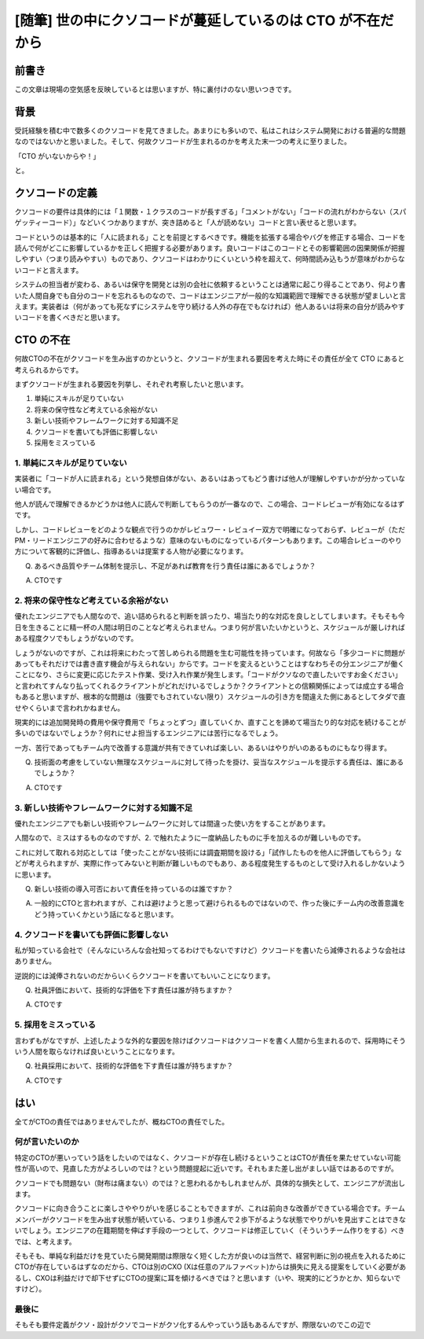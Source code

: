 .. meta::
  :description: 世の中なんでこんなクソコードばっかなんだということを考えた結果CTOが仕事してないせいだなという結論に至った話。

.. post:: 2019-11-18
  :tags: cto, 品質管理, チーム作り
  :category: Poem


======================================================================
[随筆] 世の中にクソコードが蔓延しているのは CTO が不在だから
======================================================================

前書き
=======

この文章は現場の空気感を反映しているとは思いますが、特に裏付けのない思いつきです。

背景
=======

受託経験を積む中で数多くのクソコードを見てきました。あまりにも多いので、私はこれはシステム開発における普遍的な問題なのではないかと思いました。そして、何故クソコードが生まれるのかを考えた末一つの考えに至りました。

「CTO がいないからや！」

と。

クソコードの定義
=======================================

クソコードの要件は具体的には「１関数・１クラスのコードが長すぎる」「コメントがない」「コードの流れがわからない（スパゲッティーコード）」などいくつかありますが、突き詰めると「人が読めない」コードと言い表せると思います。

コードというのは基本的に「人に読まれる」ことを前提とするべきです。機能を拡張する場合やバグを修正する場合、コードを読んで何がどこに影響しているかを正しく把握する必要があります。良いコードはこのコードとその影響範囲の因果関係が把握しやすい（つまり読みやすい）ものであり、クソコードはわかりにくいという枠を超えて、何時間読み込もうが意味がわからないコードと言えます。

システムの担当者が変わる、あるいは保守を開発とは別の会社に依頼するということは通常に起こり得ることであり、何より書いた人間自身でも自分のコードを忘れるものなので、コードはエンジニアが一般的な知識範囲で理解できる状態が望ましいと言えます。実装者は（何があっても死なずにシステムを守り続ける人外の存在でもなければ）他人あるいは将来の自分が読みやすいコードを書くべきだと思います。


CTO の不在
==============================

何故CTOの不在がクソコードを生み出すのかというと、クソコードが生まれる要因を考えた時にその責任が全て CTO にあると考えられるからです。

まずクソコードが生まれる要因を列挙し、それぞれ考察したいと思います。

1. 単純にスキルが足りていない
2. 将来の保守性など考えている余裕がない
3. 新しい技術やフレームワークに対する知識不足
4. クソコードを書いても評価に影響しない
5. 採用をミスっている

1. 単純にスキルが足りていない
-------------------------------

実装者に「コードが人に読まれる」という発想自体がない、あるいはあってもどう書けば他人が理解しやすいかが分かっていない場合です。

他人が読んで理解できるかどうかは他人に読んで判断してもらうのが一番なので、この場合、コードレビューが有効になるはずです。

しかし、コードレビューをどのような観点で行うのかがレビュワー・レビュイー双方で明確になっておらず、レビューが（ただPM・リードエンジニアの好みに合わせるような）意味のないものになっているパターンもあります。この場合レビューのやり方について客観的に評価し、指導あるいは提案する人物が必要になります。

Q. あるべき品質やチーム体制を提示し、不足があれば教育を行う責任は誰にあるでしょうか？

A. CTOです

2. 将来の保守性など考えている余裕がない
---------------------------------------------

優れたエンジニアでも人間なので、追い詰められると判断を誤ったり、場当たり的な対応を良しとしてしまいます。そもそも今日を生きることに精一杯の人間は明日のことなど考えられません。つまり何が言いたいかというと、スケジュールが厳しければある程度クソでもしょうがないのです。

しょうがないのですが、これは将来にわたって苦しめられる問題を生む可能性を持っています。何故なら「多少コードに問題があってもそれだけでは書き直す機会が与えられない」からです。コードを変えるということはすなわちその分エンジニアが働くことになり、さらに変更に応じたテスト作業、受け入れ作業が発生します。「コードがクソなので直したいですお金ください」と言われてすんなり払ってくれるクライアントがどれだけいるでしょうか？クライアントとの信頼関係によっては成立する場合もあると思いますが、根本的な問題は（強要でもされていない限り）スケジュールの引き方を間違えた側にあるとしてタダで直せやくらいまで言われかねません。

現実的には追加開発時の費用や保守費用で「ちょっとずつ」直していくか、直すことを諦めて場当たり的な対応を続けることが多いのではないでしょうか？何れにせよ担当するエンジニアには苦行になるでしょう。

一方、苦行であってもチーム内で改善する意識が共有できていれば楽しい、あるいはやりがいのあるものにもなり得ます。

Q. 技術面の考慮をしていない無理なスケジュールに対して待ったを掛け、妥当なスケジュールを提示する責任は、誰にあるでしょうか？

A. CTOです

3. 新しい技術やフレームワークに対する知識不足
------------------------------------------------

優れたエンジニアでも新しい技術やフレームワークに対しては間違った使い方をすることがあります。

人間なので、ミスはするものなのですが、2. で触れたように一度納品したものに手を加えるのが難しいものです。

これに対して取れる対応としては「使ったことがない技術には調査期間を設ける」「試作したものを他人に評価してもらう」などが考えられますが、実際に作ってみないと判断が難しいものでもあり、ある程度発生するものとして受け入れるしかないように思います。

Q. 新しい技術の導入可否において責任を持っているのは誰ですか？

A. 一般的にCTOと言われますが、これは避けようと思って避けられるものではないので、作った後にチーム内の改善意識をどう持っていくかという話になると思います。

4. クソコードを書いても評価に影響しない
------------------------------------------------

私が知っている会社で（そんなにいろんな会社知ってるわけでもないですけど）クソコードを書いたら減俸されるような会社はありません。

逆説的には減俸されないのだからいくらクソコードを書いてもいいことになります。

Q. 社員評価において、技術的な評価を下す責任は誰が持ちますか？

A. CTOです

5. 採用をミスっている
-------------------------

言わずもがなですが、上述したような外的な要因を除けばクソコードはクソコードを書く人間から生まれるので、採用時にそういう人間を取らなければ良いということになります。

Q. 社員採用において、技術的な評価を下す責任は誰が持ちますか？

A. CTOです

はい
======

全てがCTOの責任ではありませんでしたが、概ねCTOの責任でした。

何が言いたいのか
------------------

特定のCTOが悪いっていう話をしたいのではなく、クソコードが存在し続けるということはCTOが責任を果たせていない可能性が高いので、見直した方がよろしいのでは？という問題提起に近いです。それもまた差し出がましい話ではあるのですが。

クソコードでも問題ない（財布は痛まない）のでは？と思われるかもしれませんが、具体的な損失として、エンジニアが流出します。

クソコードに向き合うことに楽しさややりがいを感じることもできますが、これは前向きな改善ができている場合です。チームメンバーがクソコードを生み出す状態が続いている、つまり１歩進んで２歩下がるような状態でやりがいを見出すことはできないでしょう。エンジニアの在籍期間を伸ばす手段の一つとして、クソコードは修正していく（そういうチーム作りをする）べきでは、と考えます。

そもそも、単純な利益だけを見ていたら開発期間は際限なく短くした方が良いのは当然で、経営判断に別の視点を入れるためにCTOが存在しているはずなのだから、CTOは別のCXO (Xは任意のアルファベット)からは損失に見える提案をしていく必要があるし、CXOは利益だけで却下せずにCTOの提案に耳を傾けるべきでは？と思います（いや、現実的にどうかとか、知らないですけど）。

最後に
-----------

そもそも要件定義がクソ・設計がクソでコードがクソ化するんやっていう話もあるんですが、際限ないのでこの辺で
